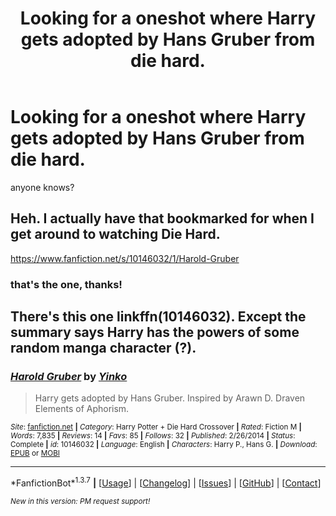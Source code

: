 #+TITLE: Looking for a oneshot where Harry gets adopted by Hans Gruber from die hard.

* Looking for a oneshot where Harry gets adopted by Hans Gruber from die hard.
:PROPERTIES:
:Score: 9
:DateUnix: 1459179557.0
:DateShort: 2016-Mar-28
:FlairText: Request
:END:
anyone knows?


** Heh. I actually have that bookmarked for when I get around to watching Die Hard.

[[https://www.fanfiction.net/s/10146032/1/Harold-Gruber]]
:PROPERTIES:
:Author: Heimdall1342
:Score: 6
:DateUnix: 1459185302.0
:DateShort: 2016-Mar-28
:END:

*** that's the one, thanks!
:PROPERTIES:
:Score: 1
:DateUnix: 1459198962.0
:DateShort: 2016-Mar-29
:END:


** There's this one linkffn(10146032). Except the summary says Harry has the powers of some random manga character (?).
:PROPERTIES:
:Score: 2
:DateUnix: 1459185401.0
:DateShort: 2016-Mar-28
:END:

*** [[http://www.fanfiction.net/s/10146032/1/][*/Harold Gruber/*]] by [[https://www.fanfiction.net/u/5383038/Yinko][/Yinko/]]

#+begin_quote
  Harry gets adopted by Hans Gruber. Inspired by Arawn D. Draven Elements of Aphorism.
#+end_quote

^{/Site/: [[http://www.fanfiction.net/][fanfiction.net]] *|* /Category/: Harry Potter + Die Hard Crossover *|* /Rated/: Fiction M *|* /Words/: 7,835 *|* /Reviews/: 14 *|* /Favs/: 85 *|* /Follows/: 32 *|* /Published/: 2/26/2014 *|* /Status/: Complete *|* /id/: 10146032 *|* /Language/: English *|* /Characters/: Harry P., Hans G. *|* /Download/: [[http://www.p0ody-files.com/ff_to_ebook/ffn-bot/index.php?id=10146032&source=ff&filetype=epub][EPUB]] or [[http://www.p0ody-files.com/ff_to_ebook/ffn-bot/index.php?id=10146032&source=ff&filetype=mobi][MOBI]]}

--------------

*FanfictionBot*^{1.3.7} *|* [[[https://github.com/tusing/reddit-ffn-bot/wiki/Usage][Usage]]] | [[[https://github.com/tusing/reddit-ffn-bot/wiki/Changelog][Changelog]]] | [[[https://github.com/tusing/reddit-ffn-bot/issues/][Issues]]] | [[[https://github.com/tusing/reddit-ffn-bot/][GitHub]]] | [[[https://www.reddit.com/message/compose?to=%2Fu%2Ftusing][Contact]]]

^{/New in this version: PM request support!/}
:PROPERTIES:
:Author: FanfictionBot
:Score: 1
:DateUnix: 1459202575.0
:DateShort: 2016-Mar-29
:END:
